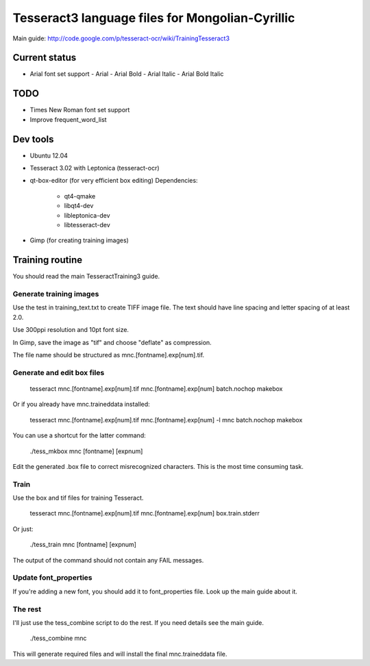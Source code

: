 Tesseract3 language files for Mongolian-Cyrillic
================================================

Main guide: http://code.google.com/p/tesseract-ocr/wiki/TrainingTesseract3


Current status
++++++++++++++

* Arial font set support
  - Arial
  - Arial Bold
  - Arial Italic
  - Arial Bold Italic

TODO
++++

* Times New Roman font set support
* Improve frequent_word_list

Dev tools
+++++++++

* Ubuntu 12.04
* Tesseract 3.02 with Leptonica (tesseract-ocr)
* qt-box-editor (for very efficient box editing)
  Dependencies:
   - qt4-qmake
   - libqt4-dev
   - libleptonica-dev
   - libtesseract-dev
* Gimp (for creating training images)

Training routine
++++++++++++++++

You should read the main TesseractTraining3 guide.

Generate training images
------------------------

Use the test in training_text.txt to create TIFF image file.
The text should have line spacing and letter spacing of at least 2.0.

Use 300ppi resolution and 10pt font size.

In Gimp, save the image as "tif" and choose "deflate" as compression.

The file name should be structured as mnc.[fontname].exp[num].tif.

Generate and edit box files
---------------------------

    tesseract mnc.[fontname].exp[num].tif mnc.[fontname].exp[num] batch.nochop makebox

Or if you already have mnc.traineddata installed:

    tesseract mnc.[fontname].exp[num].tif mnc.[fontname].exp[num] -l mnc batch.nochop makebox

You can use a shortcut for the latter command:

    ./tess_mkbox mnc [fontname] [expnum]

Edit the generated .box file to correct misrecognized characters.
This is the most time consuming task.

Train
-----
Use the box and tif files for training Tesseract.

    tesseract mnc.[fontname].exp[num].tif mnc.[fontname].exp[num] box.train.stderr

Or just:

    ./tess_train mnc [fontname] [expnum]

The output of the command should not contain any FAIL messages.

Update font_properties
----------------------
If you're adding a new font, you should add it to font_properties file.
Look up the main guide about it.

The rest
--------

I'll just use the tess_combine script to do the rest. If you need details see the main guide.

    ./tess_combine mnc

This will generate required files and will install the final mnc.traineddata file.


